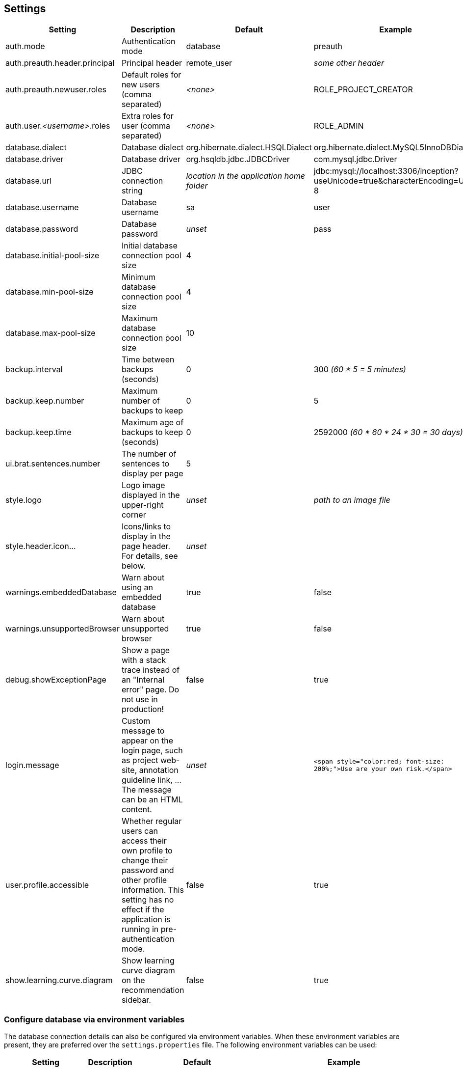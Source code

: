 // Copyright 2015
// Ubiquitous Knowledge Processing (UKP) Lab and FG Language Technology
// Technische Universität Darmstadt
// 
// Licensed under the Apache License, Version 2.0 (the "License");
// you may not use this file except in compliance with the License.
// You may obtain a copy of the License at
// 
// http://www.apache.org/licenses/LICENSE-2.0
// 
// Unless required by applicable law or agreed to in writing, software
// distributed under the License is distributed on an "AS IS" BASIS,
// WITHOUT WARRANTIES OR CONDITIONS OF ANY KIND, either express or implied.
// See the License for the specific language governing permissions and
// limitations under the License.

[[sect_settings]]
== Settings

[cols="4*", options="header"]
|===
| Setting
| Description
| Default
| Example

| auth.mode
| Authentication mode
| database
| preauth

| auth.preauth.header.principal
| Principal header
| remote_user
| _some other header_

| auth.preauth.newuser.roles
| Default roles for new users (comma separated)
| _<none>_
| ROLE_PROJECT_CREATOR

| auth.user._<username>_.roles
| Extra roles for user (comma separated)
| _<none>_
| ROLE_ADMIN

| database.dialect
| Database dialect
| org.hibernate.dialect.HSQLDialect
| org.hibernate.dialect.MySQL5InnoDBDialect

| database.driver
| Database driver
| org.hsqldb.jdbc.JDBCDriver
| com.mysql.jdbc.Driver

| database.url
| JDBC connection string
| _location in the application home folder_
| jdbc:mysql://localhost:3306/inception?useUnicode=true&characterEncoding=UTF-8

| database.username
| Database username
| sa
| user

| database.password
| Database password
| _unset_
| pass

| database.initial-pool-size
| Initial database connection pool size
| 4
|

| database.min-pool-size
| Minimum database connection pool size
| 4
| 

| database.max-pool-size
| Maximum database connection pool size
| 10
| 

| backup.interval
| Time between backups (seconds)
| 0
| 300 _(60 * 5 = 5 minutes)_

| backup.keep.number
| Maximum number of backups to keep
| 0
| 5

| backup.keep.time
| Maximum age of backups to keep (seconds)
| 0
| 2592000 _(60 * 60 * 24 * 30 = 30 days)_

| ui.brat.sentences.number
| The number of sentences to display per page
| 5
| 

| style.logo
| Logo image displayed in the upper-right corner
| _unset_
| _path to an image file_

| style.header.icon...
| Icons/links to display in the page header. For details, see below.
| _unset_
| 

| warnings.embeddedDatabase
| Warn about using an embedded database
| true
| false

| warnings.unsupportedBrowser
| Warn about unsupported browser
| true
| false

| debug.showExceptionPage
| Show a page with a stack trace instead of an "Internal error" page. Do not use in production!
| false
| true

| login.message
| Custom message to appear on the login page, such as project web-site, annotation guideline link, ... The message can be an HTML content.
| _unset_
| `<span style="color:red; font-size: 200%;">Use are your own risk.</span>`

| user.profile.accessible
| Whether regular users can access their own profile to change their password and other profile information. This setting has no effect if the application is running in pre-authentication mode.
| false
| true

| show.learning.curve.diagram
| Show learning curve diagram on the recommendation sidebar.
| false
| true
|===

=== Configure database via environment variables

The database connection details can also be configured via environment variables. When these
environment variables are present, they are preferred over the `settings.properties` file. 
The following environment variables can be used:

[cols="4*", options="header"]
|===
| Setting
| Description
| Default
| Example

| `INCEPTION_DB_DIALECT`
| Database dialect
| org.hibernate.dialect.HSQLDialect
| org.hibernate.dialect.MySQL5InnoDBDialect

| `INCEPTION_DB_DRIVER`
| Database driver
| org.hsqldb.jdbc.JDBCDriver
| com.mysql.jdbc.Driver

| `INCEPTION_DB_URL`
| JDBC connection string
| _location in the application home folder_
| jdbc:mysql://localhost:3306/inception?useUnicode=true&characterEncoding=UTF-8

| `INCEPTION_DB_USERNAME`
| Database username
| sa
| user

| `INCEPTION_DB_PASSWORD`
| Database password
| _unset_
| pass
|===


=== Custom header icons

It is possible to add custom icons to the page header. You can declare such custom icons in the application settings file as shown in the example below. Each declaration begins with the prefix `style.header.icon.` followed by an identifier (here `myOrganization` and `mySupport`). The suffixes `.linkUrl` and `.imageUrl` indicate the URL of the target page and of the icon image respectively. Images are automatically resized via CSS. However, to keep loading times low, you should point to a reasonably small image.

The order of the icons is controlled by the ID, not by the order in the configuration file!

.Example: Custom header icon
----
style.header.icon.myOrganization.linkUrl=http://my.org
style.header.icon.myOrganization.imageUrl=http://my.org/logo.png
style.header.icon.mySupport.linkUrl=http://my.org/support
style.header.icon.mySupport.imageUrl=http://my.org/help.png
----

=== Internal backups

Annotations are internally stored as files. Whenever a user performs an action on a
document, the file is updated. It is possible to keep automatic internal backups of
these files, e.g. to safeguard against crashes or bugs. 

The internal backups are controlled through three properties:

[cols="3*", options="header"]
|===
| Setting
| Description
| Default

| backup.interval
| Time between backups (seconds)
| `0` _(disabled)_

| backup.keep.number
| Maximum number of backups to keep
| `0` _(unlimited)_

| backup.keep.time
| Maximum age of backups to keep (seconds)
| `0` _(unlimited)_
|===

By default, backups are disabled (**backup.interval** is set to `0`). Changing this properties to
any positive number enables internal backups. The interval controls the minimum time between changes
to a document that needs to have elapsed in order for a new backup to be created.

When backups are enabled, either or both of the properties **backup.keep.number** and 
**backup.keep.time** should be changed as well, because their default values will cause the
backups to be stored indefinitely and they will eventually fill up the disk.

The properties **backup.keep.number** and **backup.keep.time** control how long backups are keep
and the maximal number of backups to keep. These settings are effective simultaneously.

.Example: Make backups every 5 minutes and keep 10 backups irrespective of age
----
backup.interval    = 300
backup.keep.number = 10
backup.keep.time   = 0
----

.Example: Make backups every 5 minutes and all not older than 7 days (60 * 60 * 24 * 7 seconds)
----
backup.interval    = 300
backup.keep.number = 0
backup.keep.time   = 604800
----

.Example: Make backups every 5 minutes and keep at most 10 backups that are not older than 7 days
----
backup.interval    = 300
backup.keep.number = 10
backup.keep.time   = 604800
----

=== External pre-authentication

It is possible to use the application with header-based external pre-authentication. In this mode,
the application looks for a special HTTP header (by default `remote_user`) and if that header exists, 
it is taken for granted that this user has been authenticated. It will check its internal
database if a user by the given name exists, otherwise it will create the user.

Pre-authentication can be enabled by setting the property `auth.mode` to `preauth`. When enabling
pre-authentication mode, the default roles for new users can be controlled using the 
`auth.preauth.newuser.roles` property. The `ROLE_USER` is always added, even if not specified
explicitly. Adding also the role `ROLE_PROJECT_CREATOR` allows all auto-created users also to
create their own projects. 

Since the default administrator user is not created in pre-authentication, it is useful to also
declare at least one user as an administrator. This is done through the property 
`auth.user.<username>.roles` where `<username>` must be replaced with the name of the user.
The example below shows how the user *Franz* is given administrator permissions. 

.Example: Authenticate using the `remote_user` header, new users can create projects, user *Franz* is always admin.
----
auth.mode                     = preauth
auth.preauth.header.principal = remote_user
auth.preauth.newuser.roles    = ROLE_PROJECT_CREATOR
auth.user.Franz.roles         = ROLE_ADMIN
----

NOTE: The roles specified through `auth.preauth.newuser.roles` are saved in the database when a
      user logs in for the first time and can be changed after creation through the user interface.
      
NOTE: The roles added through `auth.user.<username>.roles` properties are *not* saved in the
      database and *cannot* be edited through the user interface.

